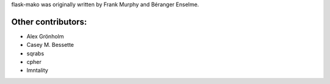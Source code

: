 flask-mako was originally written by Frank Murphy and Béranger Enselme.

Other contributors:
```````````````````

- Alex Grönholm
- Casey M. Bessette
- sqrabs
- cpher
- lmntality